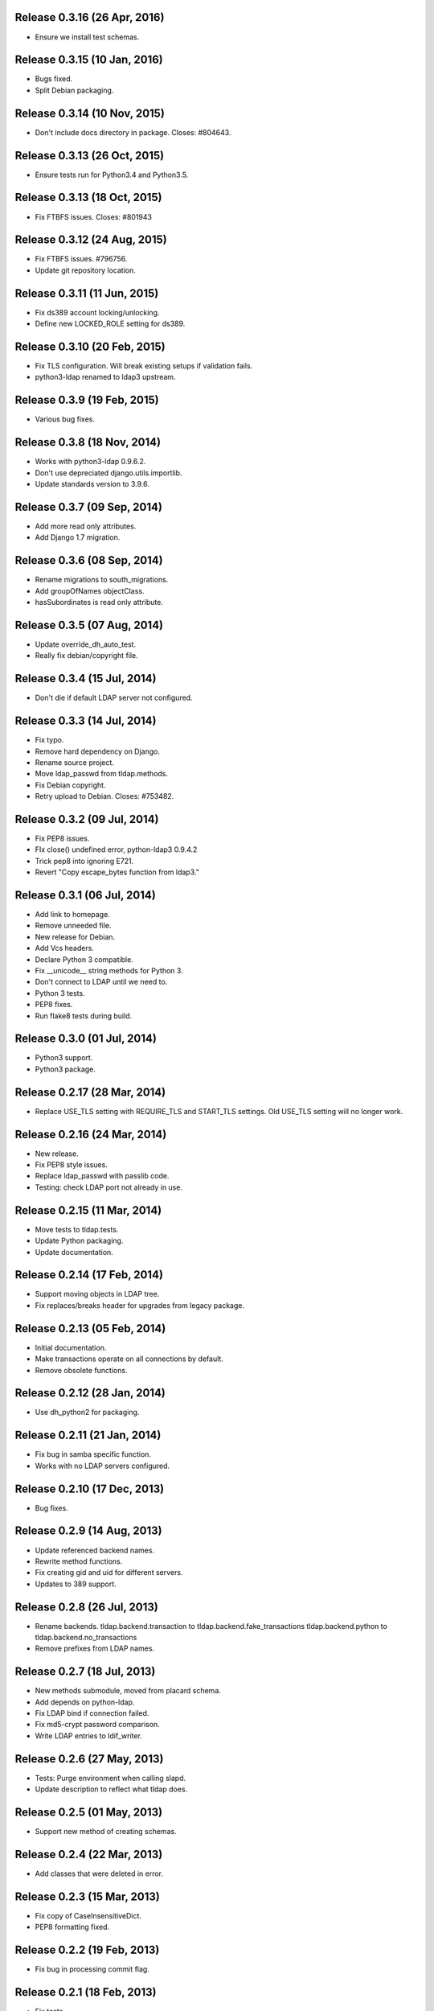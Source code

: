 Release 0.3.16 (26 Apr, 2016)
=============================
* Ensure we install test schemas.


Release 0.3.15 (10 Jan, 2016)
=============================
* Bugs fixed.
* Split Debian packaging.


Release 0.3.14 (10 Nov, 2015)
=============================
* Don't include docs directory in package. Closes: #804643.


Release 0.3.13 (26 Oct, 2015)
=============================
* Ensure tests run for Python3.4 and Python3.5.


Release 0.3.13 (18 Oct, 2015)
=============================
* Fix FTBFS issues. Closes: #801943


Release 0.3.12 (24 Aug, 2015)
=============================
* Fix FTBFS issues. #796756.
* Update git repository location.


Release 0.3.11 (11 Jun, 2015)
=============================
* Fix ds389 account locking/unlocking.
* Define new LOCKED_ROLE setting for ds389.


Release 0.3.10 (20 Feb, 2015)
=============================
* Fix TLS configuration. Will break existing setups if validation fails.
* python3-ldap renamed to ldap3 upstream.


Release 0.3.9 (19 Feb, 2015)
=============================
* Various bug fixes.


Release 0.3.8 (18 Nov, 2014)
=============================
* Works with python3-ldap 0.9.6.2.
* Don't use depreciated django.utils.importlib.
* Update standards version to 3.9.6.


Release 0.3.7 (09 Sep, 2014)
=============================
* Add more read only attributes.
* Add Django 1.7 migration.


Release 0.3.6 (08 Sep, 2014)
=============================
* Rename migrations to south_migrations.
* Add groupOfNames objectClass.
* hasSubordinates is read only attribute.


Release 0.3.5 (07 Aug, 2014)
=============================
* Update override_dh_auto_test.
* Really fix debian/copyright file.


Release 0.3.4 (15 Jul, 2014)
=============================
* Don't die if default LDAP server not configured.


Release 0.3.3 (14 Jul, 2014)
============================
* Fix typo.
* Remove hard dependency on Django.
* Rename source project.
* Move ldap_passwd from tldap.methods.
* Fix Debian copyright.
* Retry upload to Debian. Closes: #753482.


Release 0.3.2 (09 Jul, 2014)
=============================
* Fix PEP8 issues.
* FIx close() undefined error, python-ldap3 0.9.4.2
* Trick pep8 into ignoring E721.
* Revert "Copy escape_bytes function from ldap3."


Release 0.3.1 (06 Jul, 2014)
============================
* Add link to homepage.
* Remove unneeded file.
* New release for Debian.
* Add Vcs headers.
* Declare Python 3 compatible.
* Fix __unicode__ string methods for Python 3.
* Don't connect to LDAP until we need to.
* Python 3 tests.
* PEP8 fixes.
* Run flake8 tests during build.


Release 0.3.0 (01 Jul, 2014)
============================
* Python3 support.
* Python3 package.


Release 0.2.17 (28 Mar, 2014)
=============================
* Replace USE_TLS setting with REQUIRE_TLS and START_TLS settings.
  Old USE_TLS setting will no longer work.


Release 0.2.16 (24 Mar, 2014)
=============================
* New release.
* Fix PEP8 style issues.
* Replace ldap_passwd with passlib code.
* Testing: check LDAP port not already in use.


Release 0.2.15 (11 Mar, 2014)
=============================
* Move tests to tldap.tests.
* Update Python packaging.
* Update documentation.


Release 0.2.14 (17 Feb, 2014)
=============================
* Support moving objects in LDAP tree.
* Fix replaces/breaks header for upgrades from legacy package.


Release 0.2.13 (05 Feb, 2014)
=============================
* Initial documentation.
* Make transactions operate on all connections by default.
* Remove obsolete functions.

Release 0.2.12 (28 Jan, 2014)
=============================
* Use dh_python2 for packaging.


Release 0.2.11 (21 Jan, 2014)
=============================
* Fix bug in samba specific function.
* Works with no LDAP servers configured.


Release 0.2.10 (17 Dec, 2013)
=============================
* Bug fixes.


Release 0.2.9 (14 Aug, 2013)
============================
* Update referenced backend names.
* Rewrite method functions.
* Fix creating gid and uid for different servers.
* Updates to 389 support.


Release 0.2.8 (26 Jul, 2013)
============================
* Rename backends.
  tldap.backend.transaction to tldap.backend.fake_transactions
  tldap.backend.python to tldap.backend.no_transactions
* Remove prefixes from LDAP names.


Release 0.2.7 (18 Jul, 2013)
============================
* New methods submodule, moved from placard schema.
* Add depends on python-ldap.
* Fix LDAP bind if connection failed.
* Fix md5-crypt password comparison.
* Write LDAP entries to ldif_writer.


Release 0.2.6 (27 May, 2013)
============================
* Tests: Purge environment when calling slapd.
* Update description to reflect what tldap does.


Release 0.2.5 (01 May, 2013)
============================
* Support new method of creating schemas.


Release 0.2.4 (22 Mar, 2013)
============================
* Add classes that were deleted in error.


Release 0.2.3 (15 Mar, 2013)
============================
* Fix copy of CaseInsensitiveDict.
* PEP8 formatting fixed.


Release 0.2.2 (19 Feb, 2013)
============================
* Fix bug in processing commit flag.


Release 0.2.1 (18 Feb, 2013)
============================
* Fix tests.


Release 0.2 (08 Feb, 2013)
==========================
* Lots and lots and lots of updates.


Release 0.1 (03 Apr, 2012)
==========================
* Initial release.

